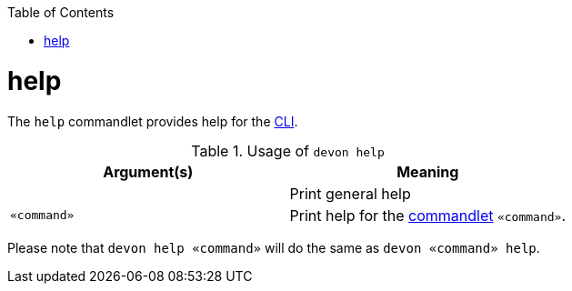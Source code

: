 :toc:
toc::[]

= help
The `help` commandlet provides help for the link:cli[CLI].

.Usage of `devon help`
[options="header"]
|=======================
|*Argument(s)*   |*Meaning*
|                |Print general help
|`«command»`     |Print help for the link:cli#commandlets[commandlet] `«command»`.
|=======================

Please note that `devon help «command»` will do the same as `devon «command» help`.
